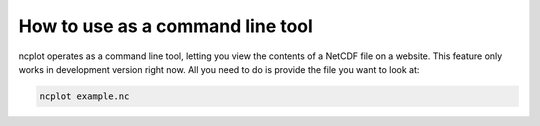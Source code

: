 How to use as a command line tool
----------------------------------------

ncplot operates as a command line tool, letting you view the contents of
a NetCDF file on a website. This feature only works in development
version right now. All you need to do is provide the file you want to
look at:

.. code:: ipython3

    ncplot example.nc
